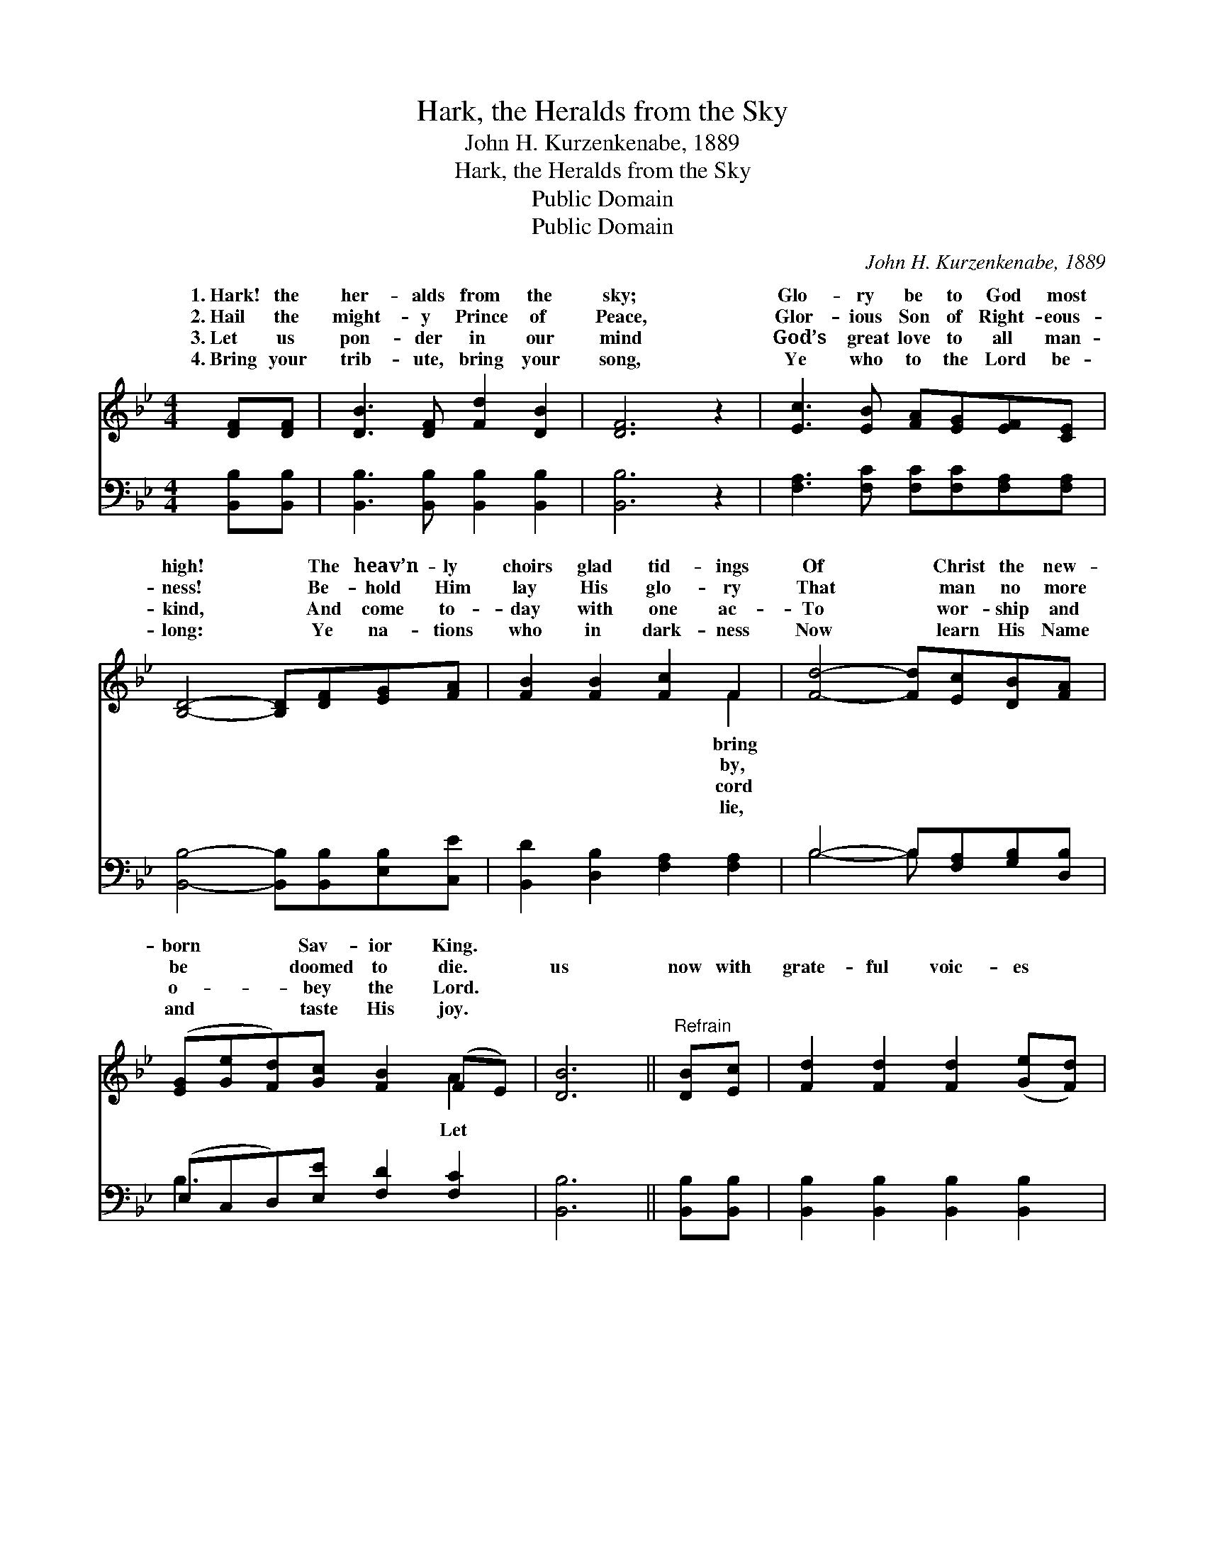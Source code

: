 X:1
T:Hark, the Heralds from the Sky
T:John H. Kurzenkenabe, 1889
T:Hark, the Heralds from the Sky
T:Public Domain
T:Public Domain
C:John H. Kurzenkenabe, 1889
Z:Public Domain
%%score ( 1 2 ) ( 3 4 )
L:1/8
M:4/4
K:Bb
V:1 treble 
V:2 treble 
V:3 bass 
V:4 bass 
V:1
 [DF][DF] | [DB]3 [DF] [Fd]2 [DB]2 | [DF]6 z2 | [Ec]3 [EB] [FA][EG][EF][CE] | %4
w: 1.~Hark! the|her- alds from the|sky;|Glo- ry be to God most|
w: 2.~Hail the|might- y Prince of|Peace,|Glor- ious Son of Right- eous-|
w: 3.~Let us|pon- der in our|mind|God’s great love to all man-|
w: 4.~Bring your|trib- ute, bring your|song,|Ye who to the Lord be-|
 [B,D]4- [B,D][DF][EG][FA] | [FB]2 [FB]2 [Fc]2 F2 | [Fd]4- [Fd][Ec][DB][FA] | %7
w: high! * The heav’n- ly|choirs glad tid- ings|Of * Christ the new-|
w: ness! * Be- hold Him|lay His glo- ry|That * man no more|
w: kind, * And come to-|day with one ac-|To * wor- ship and|
w: long: * Ye na- tions|who in dark- ness|Now * learn His Name|
 ([EG][Ge][Fd])[Gc] [FB]2 (FE) | [DB]6 ||"^Refrain" [DB][Ec] | [Fd]2 [Fd]2 [Fd]2 ([Ge][Fd]) | %11
w: born * * Sav- ior King. *||||
w: be * * doomed to die. *|us|now with|grate- ful voic- es *|
w: o- * * bey the Lord. *||||
w: and * * taste His joy. *||||
 (dc) [Fc]2 z2 [Fc][Fd] | [Ae]3 [Ac] [Af]3 [Fe] | [Fd]6 [DB][Ec] | [Fd]2 [Fd]2 [Fd]2 ([Ge][Fd]) | %15
w: ||||
w: Join * the glad an-|ic throng. Till with|loud ac- claim|re- joic- es Ev- *|
w: ||||
w: ||||
 (dc) [Fc]2 z2 [Fc][Fd] | [Ac]3 [FA] [=EB]3 [EG] | F6 [EF][EF] | [DB]2 [DB][Ec] [Fd]2 [Fd][_Af] | %19
w: ||||
w: ery * kin- dred, clime|tongue, Sing- ing glo-|ry to God|the high- est, On earth, peace,|
w: ||||
w: ||||
 [Gf]2 [Ge]2 [Gd]2 [Gc]2 | [FB]2 [Fd]2 [Fc]2 [Ff]2 | [FB]6 |] %22
w: |||
w: good will toward men.|||
w: |||
w: |||
V:2
 x2 | x8 | x8 | x8 | x8 | x6 F2 | x8 | x6 A2 | x6 || x2 | x8 | F2 x6 | x8 | x8 | x8 | F2 x6 | x8 | %17
w: |||||bring||||||||||||
w: |||||by,||Let||||gel-||||and||
w: |||||cord||||||||||||
w: |||||lie,||||||||||||
 F6 x2 | x8 | x8 | x8 | x6 |] %22
w: |||||
w: in|||||
w: |||||
w: |||||
V:3
 [B,,B,][B,,B,] | [B,,B,]3 [B,,B,] [B,,B,]2 [B,,B,]2 | [B,,B,]6 z2 | %3
 [F,A,]3 [F,C] [F,C][F,C][F,A,][F,A,] | [B,,B,]4- [B,,B,][B,,B,][E,B,][C,E] | %5
 [B,,D]2 [D,B,]2 [F,A,]2 [F,A,]2 | B,4- B,[F,A,][G,B,][D,B,] | (E,C,D,)[E,E] [F,D]2 [F,C]2 | %8
 [B,,B,]6 || [B,,B,][B,,B,] | [B,,B,]2 [B,,B,]2 [B,,B,]2 [B,,B,]2 | %11
 (B,A,) [F,A,]2 z2 [F,A,][F,B,] | [F,C]3 [F,C] [F,C]3 [F,A,] | [B,,B,]6 [B,,B,][B,,B,] | %14
 [B,,B,]2 [B,,B,]2 [B,,B,]2 [B,,B,]2 | (B,A,) [F,A,]2 z2 [F,A,][F,B,] | %16
 [F,C]3 [F,C] [C,C]3 [C,B,] | [F,A,]6 [F,A,][F,A,] | %18
 [B,,B,]2 [B,,B,][B,,B,] [B,,B,]2 [B,,B,][D,B,] | [E,B,]2 [E,B,]2 [E,B,]2 [E,E]2 | %20
 [F,D]2 [F,B,]2 [F,A,]2 [F,E]2 | [B,,B,D]6 |] %22
V:4
 x2 | x8 | x8 | x8 | x8 | x8 | B,4- B, x3 | B,3 x5 | x6 || x2 | x8 | F,2 x6 | x8 | x8 | x8 | %15
 F,2 x6 | x8 | x8 | x8 | x8 | x8 | x6 |] %22

